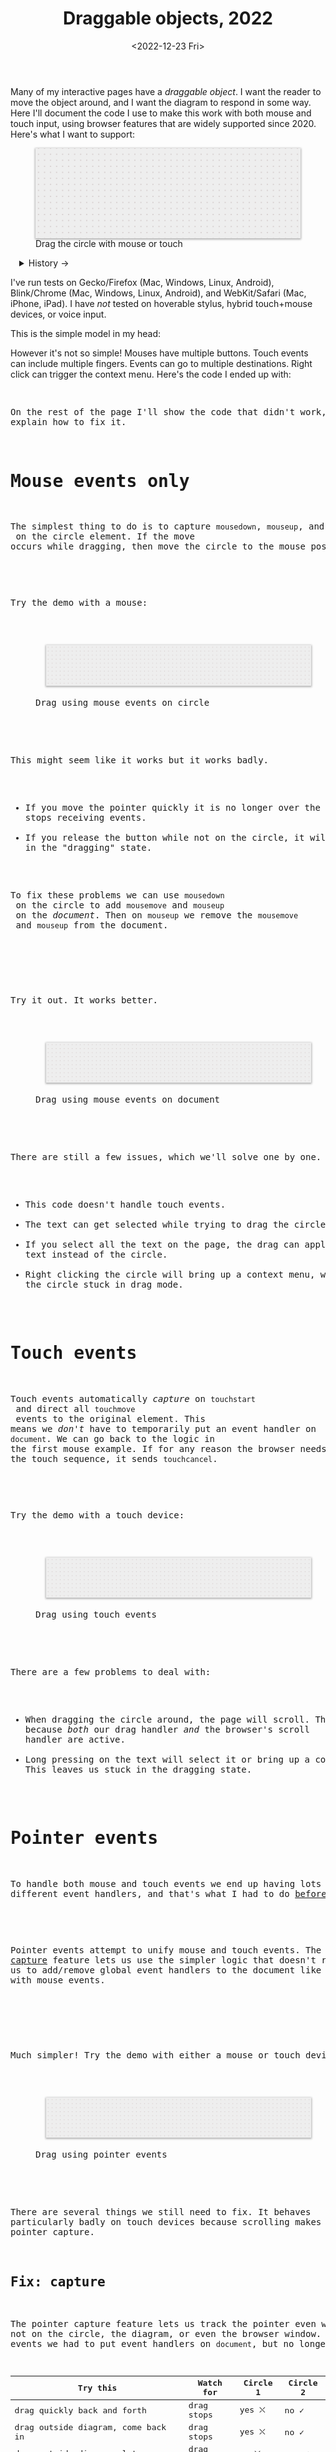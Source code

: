 #+title: Draggable objects, 2022
#+date: <2022-12-23 Fri>
#+draft: t
#+options: toc:nil

Many of my interactive pages have a /draggable object/. I want the reader to move the object around, and I want the diagram to respond in some way. Here I'll document the code I use to make this work with both mouse and touch input, using browser features that are widely supported since 2020.  Here's what I want to support:

#+begin_export html
<figure id="diagram-pointer-events-fixed">
  <svg viewBox="-220 -75 440 150">
    <rect x="-220" y="-75" width="100%" height="100%" fill="url(#pattern-dots)" />
  </svg>
  <figcaption>Drag the circle with mouse or touch</figcaption>
</figure>
#+end_export

#+toc: headlines 1

#+begin_export html
<details>
<summary>History →</summary>
<p>
From 2011 to 2014 I used <a href="https://github.com/d3/d3-drag">d3-drag</a>, but for my non-d3 projects, I ended up developing my own mouse+touch code, which I wrote about <a href="/x/1845-draggable/">in 2018</a>.
</p>

<p>
By 2012 MS IE had added support for <a href="https://developer.mozilla.org/en-US/docs/Web/API/Pointer_events">pointer events</a> which unify and simplify mouse+touch handling. <a href="https://caniuse.com/pointer">Chrome added support in 2017; Firefox in 2018; Safari in 2020</a>.
</p>

<p>
Over the years browsers have changed the rules, including in 2017 when
<a href="https://developer.chrome.com/blog/scrolling-intervention/">Chrome changed some events to default to passive mode</a> which causes the page to scroll while you're trying to drag the object. This <a href="https://github.com/WICG/interventions/issues/18#issuecomment-276531695">broke some pages</a>. Safari <a href="https://github.com/WICG/interventions/issues/18#issuecomment-368703063">made this change in 2018</a>. Firefox maintained backwards compatibility.
</p>
</details>
#+end_export

I've run tests on Gecko/Firefox (Mac, Windows, Linux, Android), Blink/Chrome (Mac, Windows, Linux, Android), and WebKit/Safari (Mac, iPhone, iPad). I have /not/ tested on hoverable stylus, hybrid touch+mouse devices, or voice input.

This is the simple model in my head:

#+begin_src dot :file build/state.svg :exports results
digraph {
    node [fontname=Helvetica, fontsize=12, shape=circle, style=filled, color="#aaaaaa", fillcolor="#eeeeee"];
    edge [fontname=Courier, fontsize=10, fontcolor="#444422", color="#999999", fillcolor="#ffffff"];
    
    rankdir=LR;
    initial -> dragging [label = "pointerdown"];
    dragging -> dragging [label = "pointermove"];
    dragging -> initial [label = "pointerup"];
}
#+end_src

#+results:
[[file:build/state.svg]]

However it's not so simple! Mouses have multiple buttons. Touch events can include multiple fingers. Events can go to multiple destinations. Right click can trigger the context menu. Here's the code I ended up with:

#+begin_export html
<pre data-code="pointer" data-show="*"/>
#+end_export

On the rest of the page I'll show the code that didn't work, and explain how to fix it.

* Mouse events only
:PROPERTIES:
:CUSTOM_ID: mouse-events
:END:

The simplest thing to do is to capture =mousedown=, =mouseup=, and =mousemove= on the circle element. If the move occurs while dragging, then move the circle to the mouse position.

#+begin_src dot :file build/mouse-local.svg :exports results
digraph {
    node [fontname=Helvetica, fontsize=12, shape=circle, style=filled, color="#aaaaaa", fillcolor="#eeeeee"];
    edge [fontname=Courier, fontsize=10, fontcolor="#444422", color="#999999", fillcolor="#ffffff"];
    
    rankdir=LR;
    initial -> initial [label = "mousemove"];
    initial -> dragging [label = "mousedown"];
    dragging -> dragging [label = "mousemove"];
    dragging -> initial [label = "mouseup"];
}
#+end_src

#+begin_export html
<pre data-code="mouseLocal" />
#+end_export

Try the demo with a mouse:

#+begin_export html
<figure id="diagram-mouse-events-local" class="w-full">
  <svg viewBox="-330 -50 660 100">
    <rect x="-330" y="-50" width="100%" height="100%" fill="url(#pattern-dots)" />
  </svg>
  <figcaption>Drag using mouse events on circle</figcaption>
</figure>
#+end_export

This might seem like it works but it works badly.

- If you move the pointer quickly it is no longer over the circle, it stops receiving events.
- If you release the button while not on the circle, it will get stuck in the "dragging" state.

To fix these problems we can use =mousedown= on the circle to add =mousemove= and =mouseup= on the /document/. Then on =mouseup= we remove the =mousemove= and =mouseup= from the document.

#+begin_src dot :file build/mouse-document.svg :exports results
digraph {
    node [fontname=Helvetica, fontsize=12, shape=circle, style=filled, color="#aaaaaa", fillcolor="#eeeeee"];
    edge [fontname=Courier, fontsize=10, fontcolor="#444422", color="#999999", fillcolor="#ffffff"];
    
    rankdir=LR;
    initial -> dragging [label = "mousedown"];
    dragging -> dragging [label = "document\nmousemove"];
    dragging -> initial [label = "document\nmouseup"];
}
#+end_src

#+results:
[[file:build/mouse-document.svg]]

#+begin_export html
<pre data-code="mouseGlobal" />
#+end_export
Try it out. It works better.

#+begin_export html
<figure id="diagram-mouse-events-document" class="w-full">
  <svg viewBox="-330 -50 660 100">
    <rect x="-330" y="-50" width="100%" height="100%" fill="url(#pattern-dots)" />
  </svg>
  <figcaption>Drag using mouse events on document</figcaption>
</figure>
#+end_export

There are still a few issues, which we'll solve one by one.

- This code doesn't handle touch events.
- The text can get selected while trying to drag the circle.
- If you select all the text on the page, the drag can apply to the text instead of the circle.
- Right clicking the circle will bring up a context menu, which leaves the circle stuck in drag mode.

* Touch events
:PROPERTIES:
:CUSTOM_ID: touch-events
:END:

Touch events automatically /capture/ on =touchstart= and direct all =touchmove= events to the original element. This means we /don't/ have to temporarily put an event handler on =document=. We can go back to the logic in the first mouse example. If for any reason the browser needs to cancel the touch sequence, it sends =touchcancel=.

#+begin_src dot :file build/touch.svg :exports results
digraph {
    node [fontname=Helvetica, fontsize=12, shape=circle, style=filled, color="#aaaaaa", fillcolor="#eeeeee"];
    edge [fontname=Courier, fontsize=10, fontcolor="#444422", color="#999999", fillcolor="#ffffff"];
    
    rankdir=LR;
    initial -> initial [label = "touchmove"];
    initial -> dragging [label = "touchstart"];
    dragging -> dragging [label = "touchmove"];
    dragging -> initial [label = "touchend"];
    dragging -> initial [label = "touchcancel"];
}
#+end_src

#+begin_export html
<pre data-code="touch" />
#+end_export

Try the demo with a touch device:

#+begin_export html
<figure id="diagram-touch-events" class="w-full">
  <svg viewBox="-330 -50 660 100">
    <rect x="-330" y="-50" width="100%" height="100%" fill="url(#pattern-dots)" />
  </svg>
  <figcaption>Drag using touch events</figcaption>
</figure>
#+end_export

There are a few problems to deal with:

- When dragging the circle around, the page will scroll. That's because /both/ our drag handler /and/ the browser's scroll handler are active.
- Long pressing on the text will select it or bring up a context menu. This leaves us stuck in the dragging state.

* Pointer events
:PROPERTIES:
:CUSTOM_ID: pointer-events
:END:

To handle both mouse and touch events we end up having lots of different event handlers, and that's what I had to do [[href:/x/1845-draggable/][before 2021]]:

#+begin_src dot :file build/mouse-and-touch.svg :exports results
digraph {
    node [fontname=Helvetica, fontsize=12, shape=circle, style=filled, color="#aaaaaa", fillcolor="#eeeeee"];
    edge [fontname=Courier, fontsize=10, fontcolor="#444422", color="#999999", fillcolor="#ffffff"];
    
    rankdir=LR;
    initial -> dragging [label = "mousedown"];
    dragging -> dragging [label = "document\nmousemove"];
    dragging -> initial [label = "document\nmouseup"];
    initial -> initial [label = "touchmove"];
    initial -> dragging [label = "touchstart"];
    dragging -> dragging [label = "touchmove"];
    dragging -> initial [label = "touchend"];
    dragging -> initial [label = "touchcancel"];
}
#+end_src

#+results:
[[file:build/mouse-and-touch.svg]]

Pointer events attempt to unify mouse and touch events. The [[https://developer.mozilla.org/en-US/docs/Web/API/Element/setPointerCapture][pointer capture]] feature lets us use the simpler logic that doesn't require us to add/remove global event handlers to the document like we had to with mouse events.

#+begin_src dot :file build/pointer.svg :exports results
digraph {
    node [fontname=Helvetica, fontsize=12, shape=circle, style=filled, color="#aaaaaa", fillcolor="#eeeeee"];
    edge [fontname=Courier, fontsize=10, fontcolor="#444422", color="#999999", fillcolor="#ffffff"];
    
    rankdir=LR;
    initial -> initial [label = "pointermove"];
    initial -> dragging [label = "pointerdown"];
    dragging -> dragging [label = "pointermove"];
    dragging -> initial [label = "pointerup"];
    dragging -> initial [label = "pointercancel"];
}
#+end_src

#+results:
[[file:build/pointer.svg]]

#+begin_export html
<pre data-code="pointer" data-show="capture" />
#+end_export

Much simpler! Try the demo with either a mouse or touch device:

#+begin_export html
<figure id="diagram-pointer-events" class="w-full">
  <svg viewBox="-330 -50 660 100">
    <rect x="-330" y="-50" width="100%" height="100%" fill="url(#pattern-dots)" />
  </svg>
  <figcaption>Drag using pointer events</figcaption>
</figure>
#+end_export

There are several things we still need to fix. It behaves particularly badly on touch devices because scrolling makes us lose pointer capture.

** Fix: capture
:PROPERTIES:
:CUSTOM_ID: fix-capture
:END:

The pointer capture feature lets us track the pointer even when it's not on the circle, the diagram, or even the browser window. With mouse events we had to put event handlers on =document=, but no longer.

| Try this                                   | Watch for  | Circle 1 | Circle 2 |
|--------------------------------------------+------------+----------+----------|
| drag quickly back and forth                | drag stops | yes ⛌   | no ✓    |
| drag outside diagram, come back in         | drag stops | yes ⛌   | no ✓    |
| drag outside diagram, let go               | drag stops | no ⛌    | yes ✓   |
| drag outside diagram, let go, come back in | drag stops | no ⛌    | yes ✓   |
| drag, alt+tab to another window            | drag stops | no ⛌    | yes ✓   |

#+begin_export html
<figure id="diagram-capture" class="w-full">
  <svg viewBox="-330 -50 660 100">
    <rect x="-330" y="-50" width="100%" height="100%" fill="url(#pattern-dots)" />
  </svg>
  <figcaption>Dragging without and with pointer capture</figcaption>
</figure>
#+end_export

*Try* this demo with the mouse. On touch devices it still loses pointer capture because of scrolling, which we'll fix later on this page. Pointer capture requires one additional line of code for common cases, or a second to handle some edge cases:

#+begin_export html
<pre data-code="pointer" data-highlight="capture" />
#+end_export

** Fix: text selection
:PROPERTIES:
:CUSTOM_ID: fix-user-select
:END:

When dragging the circle, the text inside gets selected sometimes. To fix this, use CSS ~user-select: none~ on the circle. There are two choices: either we can apply it /all/ the time, or apply it /only/ while dragging. If I apply it all the time, then the text won't ever be selectable.

| Try this        | Watch for        | Circle 1 | Circle 2 | Circle 3 |
|-----------------+------------------+----------+----------+----------|
| drag circle     | text is selected | yes ⛌   | no ✓    | no ✓    |
| select all text | text is selected | yes     | no       | yes     |

#+begin_export html
<figure id="diagram-text-select" class="w-full">
  <svg viewBox="-330 -50 660 100">
    <rect x="-330" y="-50" width="100%" height="100%" fill="url(#pattern-dots)" />
  </svg>
  <figcaption>Dragging affects text selection</figcaption>
</figure>
#+end_export

*Try* with a mouse: dragging Circle 1 a few times and you'll see sometimes the text gets selected. Both Circle 2 and Circle 3 do not have that problem. *Try* selecting all text on the page to see the difference between Circle 2 and Circle 3; either behavior is a reasonable choice. The code I show here applies only while dragging (Circle 3's behavior):

#+begin_export html
<pre data-code="pointer" data-show="capture" data-highlight="text" />
#+end_export

** Fix: scrolling with touch

On touch devices, single-finger drag will scroll the page. But single-finger drag also drags the circle. By default, it will do /both/. The fix is to add CSS ~touch-action: none~ on the diagram. But this prevents scrolling /anywhere/ in the diagram:

#+begin_export html
<figure id="diagram-touch-action-all" class="w-full">
  <svg viewBox="-330 -50 660 100" class="touch-none">
    <rect x="-330" y="-50" width="100%" height="100%" fill="url(#pattern-dots)" />
  </svg>
  <figcaption>Stop touch from scrolling anywhere on the diagram</figcaption>
</figure>
#+end_export


*Try* dragging the circle on a touch device. It shouldn't scroll. But then try scrolling by dragging the diagram. It doesn't scroll either. I want it to. So I looked for a better fix.

I want to stop scrolling /only/ if dragging the circle, not when dragging the diagram. The natural thing to try is applying the CSS to the circle alone. Another possible fix is to =preventDefault()= on =touchstart=. In Canvas and WebGL, check that the pointer is on the circle and conditionally prevent default.

| Try this     | Watch for    | Demo above | Circle 2 | Circle 3 | Circle 4 |
|--------------+--------------+------------+----------+----------+----------|
| drag circle  | page scrolls | no ✓      | yes ⛌   | no ✓    | no ✓    |
| drag diagram | page scrolls | no ⛌      | yes ✓   | yes ✓   | yes ✓   |

#+begin_export html
<figure id="diagram-touch-action" class="w-full">
  <svg viewBox="-330 -50 660 100">
    <rect x="-330" y="-50" width="100%" height="100%" fill="url(#pattern-dots)" />
  </svg>
  <figcaption>Dragging affects scrolling</figcaption>
</figure>
#+end_export

*Try* these on a touch device. Dragging Circle 2 will scroll the page. Dragging Circle 3 behaves badly. It looks like =touch-action= has to be on the diagram to have an effect; applying it only to the circle is not enough. Dragging Circle 4 behaves the way I want, and this is the code for it:

#+begin_export html
<pre data-code="pointer" data-show="capture text" data-highlight="scroll" />
#+end_export

The simplest solution is to apply CSS ~touch-action: none~ to the entire diagram, but you're like me, and that isn't what you want, then use the code above to stop scrolling /only/ on the draggable objects.

** Fix: text drag

Try selecting all text on the page, then drag the circle. This will trigger /text dragging/ on many browser+OS combination, where you can drag some text as an alternative to copy/paste. I want to allow this, /except/ when dragging the circle.

Fix is: =preventDefault()= on =dragstart= on the circle. This works in SVG but not in Canvas or WebGL. For those, check that the pointer is on the circle and conditionally prevent default.

TODO: demo

| Try this    | Watch for       | Circle 1 | Circle 2 |
|-------------+-----------------+----------+----------|
| drag circle | page text drags | yes ⛌   | no ✓    |

** Fix: context menu

Context menus are different across platforms, and that makes handling it tricky.

- Windows :: right click (down+up), ~Shift~ + ~F10~ key
- Linux :: right click, right button down, ~Shift~ + ~F10~ key
- Mac :: right button down, ~Ctrl~ + left click
- iPhone, iPad :: long press on text only
- Android :: long press on anything

There are more ways to bring up context menus (examples: two finger tap on Mac or Windows; right side click on Windows; press-and-hold on Wacom pens) but I haven't tested all of them.

Windows, right click, no capture:

- Firefox, Chrome, Edge :: pointerdown, pointerup, auxclick, contextmenu

Windows, right click, capture:

- Firefox :: pointerdown, get capture, pointerup, lose capture, auxclick, contextmenu
- Chrome, Edge :: pointerdown, get capture, pointerup, auxclick, lose capture, contextmenu

Linux right click, no capture:

- Firefox :: pointerdown, contextmenu, pointermove² while menu is up
- Chrome :: pointerdown, contextmenu, no pointermove² while menu is up

Linux hold right down, no capture:

- Firefox :: pointerdown, contextmenu, pointermove² while menu is up
- Chrome :: pointerdown, contextmenu, no pointermove² while menu is up

Linux right click, capture:

- Firefox :: pointerdown, contextmenu, get capture, pointermove² while menu is up tells us button released
- Chrome :: pointerdown, contextmenu, get capture; not until another click do we get pointerup, lose capture

Linux hold right down, capture:

- Firefox :: pointerdown, contextmenu, got capture, pointermove² while menu is up tells us button released; when releasing button, menu stays up but we get pointerup, lose capture
- Chrome :: pointerdown, contextmenu, got capture, no pointermove² while menu is up; when releasing button, menu stays up but we don't get pointerup; not until another click do we get pointerup, click, lose capture

Mac, ctrl + left click:

- Firefox :: pointermove with buttons≠0, contextmenu (no pointerdown or pointerup)
- Chrome :: pointerdown with button=left, contextmenu (no pointerup)
- Safari :: pointerdown with button=left, contextmenu (no pointerup); but subsequent clicks only fire contextmenu

Mac, right button down:

- Firefox :: pointerdown with button=right, contextmenu (no pointerup)
- Chrome :: pointerdown with button=right, contextmenu (no pointerup)
- Safari :: pointerdown with button=right, contextmenu (no pointerup); but subsequent right clicks only fire contextmenu

If we capture events on =pointerdown=, Firefox and Safari will keep the capture even after the button is released. Chrome will keep capture until you move the mouse, and then it will release capture. [This seems like a Firefox/Safari bug to me, as pointer capture is supposed to be automatically released on mouse up]

It's frustrating that on Mac, there's no =pointerup= or =pointercapture= when releasing the mouse button. On Linux, the =pointerup= only shows up if you click to exit the context menu. It doesn't show up if you press ~Esc~ to exit. The workaround is to watch =pointermove= events to see when no buttons are set. Windows doesn't seem to have these issues, as both =pointerdown= and =pointerup= are delivered before the context menu.

Android, long press:

- Firefox :: pointerdown, get capture, contextmenu, pointerup, lose capture
- Chrome :: pointerdown, get capture, contextmenu, pointerup or pointercancel¹, lose capture

¹if the finger moves at all, this starts a scroll event which cancels the captured pointer
²Firefox lets the page see events outside the menu overlay, whereas Chrome doesn't let the page see any events while the menu is up

------- tests --------

The problem is that if I'm using =pointerdown= and then =pointerup= to track the state of the mouse, and I never get =pointerup=, my code thinks I'm still holding the button down (and the browser's pointer capture is still active).


Try right clicking the circle. It will bring up a context menu. That itself is fine. Unfortunately the events aren't consistent across platforms:

#+attr_html: :class standard
| Windows     | Mac         | Linux       |
|-------------+-------------+-------------|
| =pointerdown= | =pointerdown= | =pointerdown= |
| =pointerup=   |             |             |
| =auxclick=    |             |             |
| =contextmenu= | =contextmenu= | =contextmenu= |
|             | =pointerup= † |             |
|             | =auxclick= †  |             |

What should we do?

- https://www.w3.org/TR/pointerevents/#the-pointerdown-event says =preventDefault()= on =pointerdown= does /not/ stop click or =contextmenu= events. I can =preventDefault()= on =contextmenu= to prevent the menu. But I still want to get =pointerup= and/or =pointercancel=! I think I have to treat =contextmenu= as the up event which means I'll get multiple up events on Windows.

- https://w3c.github.io/pointerevents/#the-button-property says =button= = 0. indicates the primary button. This would let me exclude middle button and right button. But I still get a =pointerdown.left= on Mac/Chrome and Mac/Safari (not on Mac/Firefox) so this may not be enough.

- on pointermove, if we have pointer capture, we could check the state of the buttons?? TODO: test this!  it's mentioned as a workaround on https://github.com/w3c/pointerevents/issues/408

TODO: demo of both solutions?

| Try this              | Watch for    | Circle 1 | Circle 2 | Circle 3 |
|-----------------------+--------------+----------+----------+----------|
| right click on circle | circle moves | yes ⛌   | no ?     | yes ?    |
| right drag on circle  | circle moves |          |          |          |



** Feature: handle drag offset

This is not implementation specific, but a design issue. If you pick up the edge of the circle then you want to keep holding it at /that/ point, not from the center. The solution is to remember where the center is relative to where you started the drag. Then when you move the object, you add that offset back in.

TODO: demo both ways (although it duplicates little-details page) ; could draw something showing the pick up point

| Try this                 | Watch for    | Circle 1 | Circle 2 |
|--------------------------+--------------+----------+----------|
| drag from edge of circle | circle jumps | yes ⛌   | no ✓    |

** Feature: handle multitouch

isPrimary vs pointer id; need to test what happens if there are two independent drags going on

** Feature: handle simultaneous dragging

** TODO: what about multiple buttons?

So here's a tricky one. If you are using multiple buttons at the same time, what happens? The Pointer Events spec says that the /first/ button that was pressed leads to a =pointerdown= event, and the /last/ one that was released leads to a =pointerup= event. But that means we might get a up event on a different button than the down event.

#+begin_src dot :cmd circo :file build/multiple-buttons.svg :exports results
digraph {
    node [fontname=Helvetica, fontsize=12, shape=circle, style=filled, color="#aaaaaa", fillcolor="#eeeeee"];
    edge [fontname=Courier, fontsize=10, fontcolor="#444422", color="#999999", fillcolor="#ffffff"];

    neither;
    leftbutton [label = "left\nbutton"];
    rightbutton [label = "right\nbutton"];
    bothbuttons [label = "both\nbuttons"];

    neither -> leftbutton [label = "pointerdown\nleft"];
    neither -> rightbutton [label = "pointerdown\nright"];
    leftbutton -> neither [label = "pointerup\nleft"];
    leftbutton -> bothbuttons [label = "pointermove"];
    rightbutton -> neither [label = "pointerup\nright"];
    rightbutton -> bothbuttons [label = "pointermove"];
    bothbuttons -> leftbutton [label = "pointermove"];
    bothbuttons -> rightbutton [label = "pointermove"];
}
#+end_src

#+results:
[[file:build/multiple-buttons.svg]]

This doesn't seem to be what I want, but [[https://www.w3.org/TR/pointerevents/#chorded-button-interactions][it's what Pointer Events do]]. The workaround is to check the button state in =pointermove=. But /pointer capture/ continues until you release /all/ the buttons, unless you explicitly release capture.

Mouse Events behave the way I want but don't handle touch events.

** TODO: what about  multiple mice?

- mousedown (mouse 1)
- mousedown (mouse 2)
- mouseup (mouse 2)
- I stop dragging but the mouse that started the drag is still dragging

Does =PointerEvent.pointerId= help here?

What happens when ipad is used to control mouse, or mouse is used to control ipad?


TODO: test middle clicking to drag, like some mice support on Windows and maybe Linux

TODO: test left click drag, then right button down, then left/right up. Since I only have one dragging state it might get confused.

https://www.w3.org/TR/pointerevents/#the-primary-pointer says

#+begin_quote
Current operating systems and user agents don't usually have a concept of multiple mouse inputs. When more than one mouse device is present (for instance, on a laptop with both a trackpad and an external mouse), all mouse devices are generally treated as a single device - movements on any of the devices are translated to movement of a single mouse pointer, and there is no distinction between button presses on different mouse devices. For this reason, there will usually only be a single mouse pointer, and that pointer will be primary.
#+end_quote


** TODO: test nested dragging

- need =stopPropagation()= to prevent inner draggable from passing events up to outer draggable

* Vue version

I think it'll look something like this

#+begin_src xml
<template>
  <g
    :transform="`translate(${pos.x},${pos.y})`"
    @pointerdown.left="start" @pointerup="end" 
    @pointermove="dragging ? move($event) : null"
    @pointercancel="end" @lostpointercapture="end"
    @touchstart.prevent="" @dragstart.prevent="">
    :class="{dragging}"
    <slot />
  </g>
</template>

<style>
  g { cursor: grab; }
  g.dragging { user-select: none; cursor: grabbing; }
</style>

<script setup>
// pos is a prop {x: y:}

const dragging = ref(false);

function start(event) {
  if (event.ctrlKey) return;
  let {x, y} = convertPixelToSvgCoord(event);
  dragging.value = {dx: pos.x - x, dy: pos.y - y,
                    pointerId: event.pointerId};
  el.setPointerCapture(event.pointerId);
}

function end(event) {
  dragging.value = null;
}

function move(event) {
  if (!(event.buttons & 1)) return end(event);
  if (event.pointerId !== dragging.value.pointerId) return;
  let {x, y} = convertPixelToSvgCoord(event);
  $emit('move', {
    x: x + dragging.value.dx,
    y: y + dragging.value.dy,
  });
}
</script>
#+end_src
* Notes - event log

[[href:eventlog.html][eventlog.html]]

Testing a click:

- Desktop:
  - Firefox/Mac, Chrome/Mac, Safari/Mac, Firefox/Windows, Chrome/Windows, Edge/Windows, Firefox/Linux all produce pointerdown, mousedown, pointerup, mouseup, click
  - Firefox/Mac: if loading a page and the mouse is already over an element, will fire mouseover,mouseenter but not pointerover,pointerenter until the mouse is moved a tiny bit {need to test on Firefox/Windows, Firefox/Linux but probably does the same there}
  - Mac: if you mouse down over the circle and then alt+tab to another window and then release the mouse, the web page still gets pointerup, mouseup, pointerout, pointerleave, mouseout,  mouseleave (!). It also gets those if you put the computer to sleep. On Windows, it will go out as soon as you press alt+tab, and not come back when you switch to the same app, whereas on Mac it triggers pointerover etc when you come back to the app (further testing needed)
  - Firefox vs Chrome (both Mac and Windows): if your mouse goes under the element when you scroll the page with the keyboard, Firefox will fire mouseover, mouseenter whereas Chrome will fire pointerover, pointerenter, mouseover, mouseenter. I feel like Chrome is doing the right thing here. [TODO: [[https://bugzilla.mozilla.org/][file a bug]]]

- Mobile:
  - Safari/iOS, Firefox/Android, Chrome/Android all produce pointerdown, touchstart, pointerup, touchend, but if quick: also produce [mousedown, mouseup, click]
  - Android: contextmenu event if holding down; need to preventDefault to prevent the menu from showing up
  - Android: if there's text in the draggable event, need to use user-select:none to prevent text from being selected. If it's in the middle of text, might be best to apply apply it only during a drag event; otherwise it would prevent text selection when not dragging.

* Notes on dragging

[[href:tests.html][tests.html]]

- Need touchstart.prevent to prevent scrolling
- Need either pointerdown.prevent or user-select:none to prevent double click from selecting text

TODO: test tablet

* Variations

* Notes

=pointerdown= + =pointerup= will trigger =click= (left mouse button) or =auxclick= (middle mouse button) or =contextmenu= (right mouse button)

#+begin_comment
https://stackoverflow.com/questions/29952543/how-do-i-prevent-org-mode-from-executing-all-of-the-babel-source-blocks says that there's no really good way to tell org babel to regenerate the diagrams only explicitly and not automatically on export :-(
#+end_comment


#+begin_export html
<style>
  svg { 
    background: #eee; 
    box-shadow: 0 1px 3px 1px rgb(0 0 0 / 0.3); 
    width: calc(1.2 * var(--body-width)); 
  }

  details { padding: 0 1em; }
  details p { margin: 0.5em; padding: 0 1em; }
  details[open] { 
    background: linear-gradient(to right, hsl(200 10% 95%), white);
    border: 2px solid hsl(200 10% 70%); 
    border-right-width: 0; 
  }

  /* tailwind inspired */
  .select-none { user-select: none; }
  .touch-none { touch-action: none; }

  /* Prism.js theme, want to use mostly subdued colors */
  .token.operator { font-weight: bold; }
  .token.parameter { font-weight: bold; }
  .token.punctuation, .token.parameter .token.punctuation { color: #c9c9c4; }
  .token.keyword { color: hsl(220 20% 50%); font-weight: bold; }
  .token.keyword + .token.function { color: hsl(220 50% 50%); font-weight: bold; }
  .token.number { color: #000; }
  .token.string { color: #888; }
  /* I also want to highlight certain lines */
  .highlight { background: hsl(180 75% 90%); }
</style>

<x:footer>
  <svg width="0" height="0">
    <defs>
      <pattern id="pattern-dots" width="10" height="10" patternUnits="userSpaceOnUse">
        <circle cx="5" cy="5" fill="hsl(0 10% 80%)" r="1" />
      </pattern>
    </defs>
  </svg>
  <!-- https://prismjs.com/download.html#themes=prism&languages=clike+javascript -->
  <script src="build/prism.js"></script>
  <script type="module" src="draggable.js"></script>

  Created 23 Dec 2022
  with the help of
  <a href="https://prismjs.com/">Prism.js</a>; &#160;
  <!-- hhmts start -->Last modified: 13 Feb 2023<!-- hhmts end -->
</x:footer>
#+end_export
